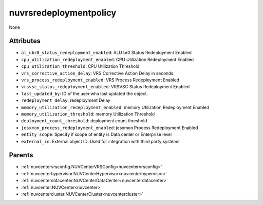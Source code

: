 .. _nuvrsredeploymentpolicy:

nuvrsredeploymentpolicy
===========================================

.. class:: nuvrsredeploymentpolicy.NUVRSRedeploymentpolicy(bambou.nurest_object.NUMetaRESTObject,):

None


Attributes
----------


- ``al_ubr0_status_redeployment_enabled``: ALU br0 Status Redeployment Enabled

- ``cpu_utilization_redeployment_enabled``: CPU Utilization Redeployment Enabled

- ``cpu_utilization_threshold``: CPU Utilization Threshold

- ``vrs_corrective_action_delay``: VRS Corrective Action Delay in seconds

- ``vrs_process_redeployment_enabled``: VRS Process Redeployment Enabled

- ``vrsvsc_status_redeployment_enabled``: VRSVSC Status Redeployment Enabled

- ``last_updated_by``: ID of the user who last updated the object.

- ``redeployment_delay``: redeployment Delay

- ``memory_utilization_redeployment_enabled``: memory Utilization Redeployment Enabled

- ``memory_utilization_threshold``: memory Utilization Threshold

- ``deployment_count_threshold``: deployment count threshold

- ``jesxmon_process_redeployment_enabled``: jesxmon Process Redeployment Enabled

- ``entity_scope``: Specify if scope of entity is Data center or Enterprise level

- ``external_id``: External object ID. Used for integration with third party systems






Parents
--------


- :ref:`nuvcentervrsconfig.NUVCenterVRSConfig<nuvcentervrsconfig>`

- :ref:`nuvcenterhypervisor.NUVCenterHypervisor<nuvcenterhypervisor>`

- :ref:`nuvcenterdatacenter.NUVCenterDataCenter<nuvcenterdatacenter>`

- :ref:`nuvcenter.NUVCenter<nuvcenter>`

- :ref:`nuvcentercluster.NUVCenterCluster<nuvcentercluster>`

